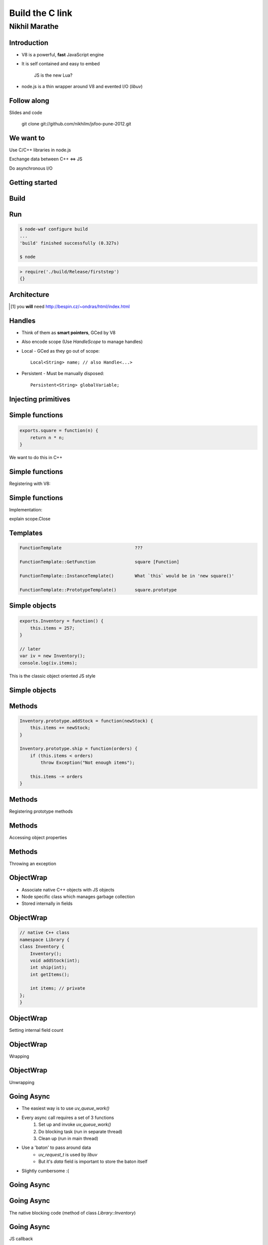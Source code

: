 Build the C link
================================
.. class:: subtitle

    Nikhil Marathe

.. raw:: pdf

    PageBreak cutePage

Introduction
------------

* V8 is a powerful, **fast** JavaScript engine
* It is self contained and easy to embed

      JS is the new Lua?

* node.js is a thin wrapper around V8 and evented I/O (*libuv*)

Follow along
------------

Slides and code
\
\
\

    git clone git://github.com/nikhilm/jsfoo-pune-2012.git

We want to
------------

.. role:: large

\

\

\

\

\

\


:large:`Use C/C++ libraries in node.js`
\

\

\

:large:`Exchange data between C++ ⇔ JS`
\

\

\

:large:`Do asynchronous I/O`

Getting started
---------------

.. code-block:: cpp
    :include: firststep/firststep.cc

Build
-----

.. code-block:: python
    :include: firststep/wscript

Run
---

.. code-block:: bash

    $ node-waf configure build
    ...
    'build' finished successfully (0.327s)

    $ node

.. code-block:: js

    > require('./build/Release/firststep')
    {}

Architecture
------------

.. image:: images/architecture.png
    :width: 12cm

.. [#] you **will** need http://bespin.cz/~ondras/html/index.html

Handles
-----------

* Think of them as **smart pointers**, GCed by V8
* Also encode scope (Use `HandleScope` to manage handles)
* Local - GCed as they go out of scope::

    Local<String> name; // also Handle<...>

* Persistent - Must be manually disposed::

    Persistent<String> globalVariable;

Injecting primitives
--------------------

.. code-block:: cpp
    :include: primitives/primitives.cc


Simple functions
----------------

\
\
\
\
.. code-block:: js

    exports.square = function(n) {
        return n * n;
    }

\
We want to do this in C++

Simple functions
----------------

Registering with V8:

.. code-block:: cpp
    :include: simplefunctions/main.cc
    :start-at: Handle<Value>
    :end-before: {

.. code-block:: cpp
    :include: simplefunctions/main.cc
    :start-at: static void
    :end-before: NODE_MODULE

Simple functions
----------------

Implementation:

.. code-block:: cpp
    :include: simplefunctions/main.cc
    :start-at: Handle
    :end-at: }

explain scope.Close

Templates
---------

.. code-block:: JS

    FunctionTemplate                            ???

    FunctionTemplate::GetFunction               square [Function]

    FunctionTemplate::InstanceTemplate()        What `this` would be in 'new square()'

    FunctionTemplate::PrototypeTemplate()       square.prototype

Simple objects
--------------

\
\
\

.. code-block:: js

    exports.Inventory = function() {
        this.items = 257;
    }

    // later
    var iv = new Inventory();
    console.log(iv.items);

This is the classic object oriented JS style

Simple objects
--------------

.. code-block:: cpp
    :include: simpleobject/main.cc
    :start-at: static void Init
    :end-before: NODE_MODULE

.. code-block:: cpp
    :include: simpleobject/main.cc
    :start-at: Handle<Value>
    :end-at: }

Methods
-------

.. code-block:: js

    Inventory.prototype.addStock = function(newStock) {
        this.items += newStock;
    }

    Inventory.prototype.ship = function(orders) {
        if (this.items < orders)
            throw Exception("Not enough items");

        this.items -= orders
    }

Methods
-------

Registering prototype methods

.. code-block:: cpp
    :include: methods/main.cc
    :start-at: // operating
    :end-at: GetFunction());

Methods
-------

Accessing object properties

.. code-block:: cpp
    :include: methods/main.cc
    :start-at: Handle<Value> AddStock
    :end-at: }

Methods
-------

Throwing an exception

.. code-block:: cpp
    :include: methods/main.cc
    :start-at: Handle<Value> Ship
    :end-at: }

ObjectWrap
----------

* Associate native C++ objects with JS objects
* Node specific class which manages garbage collection
* Stored internally in fields

\
\

.. image:: images/internal.png
    :width: 12cm

ObjectWrap
----------

.. code-block:: cpp

    // native C++ class
    namespace Library {
    class Inventory {
        Inventory();
        void addStock(int);
        int ship(int);
        int getItems();

        int items; // private
    };
    }

ObjectWrap
----------

Setting internal field count

.. code-block:: cpp
    :include: objectwrap/main.cc
    :start-at: Handle<ObjectTemplate>
    :end-at: Count(1);

ObjectWrap
----------

Wrapping

.. code-block:: cpp
    :include: objectwrap/main.cc
    :start-at: namespace binding
    :end-at: }

ObjectWrap
----------

Unwrapping

.. code-block:: cpp
    :include: objectwrap/main.cc
    :start-at: static Handle<Value> Ship
    :end-at: }

Going Async
-----------

* The easiest way is to use `uv_queue_work()`
* Every async call requires a set of 3 functions
    1. Set up and invoke `uv_queue_work()`
    2. Do blocking task (run in separate thread)
    3. Clean up (run in main thread)
* Use a 'baton' to pass around data
    * `uv_request_t` is used by `libuv`
    * But it's `data` field is important to store the baton itself
* Slightly cumbersome :(

Going Async
-----------

.. code-block:: js
    :include: async/test.js

Going Async
-----------

The native blocking code (method of class `Library::Inventory`)

.. code-block:: cpp
    :include: async/main.cc
    :start-at: void reshelve
    :end-at: }

Going Async
-----------

JS callback

.. code-block:: cpp
    :include: async/main.cc
    :start-at: static Handle<Value> Reshelve
    :end-at: }

Going Async
-----------

Thread pool function

.. code-block:: cpp
    :include: async/main.cc
    :start-at: static void ReshelveAsync
    :end-at: }

Going Async
-----------

Clean up

.. code-block:: cpp
    :include: async/main.cc
    :start-at: static void ReshelveAsyncAfter
    :end-before: private

Going Async
-----------

Output

.. code-block:: txt

    After reshelve in source
    Tick
    Tick
    Tick
    Tick
    Reshelving done

Linking your library
--------------------

Linking external libs in Waf:

.. code-block:: python

    def configure(conf):
      # ...
      # uses pkg-config
      conf.check_cfg(package='<pkg-config name>', args='--cflags --libs',
      uselib_store='ALIAS')

    def build(bld):
      # ...
      obj.uselib = 'ALIAS'

Holder vs This
--------------

* `args.This()` is always the this object passed in to the function

* `args.Holder()` runs up the prototype chain to the 'right' object

* Signatures decide the 'right' object, automatically handled by
  `NODE_PROTOTYPE_SET_METHOD`

* **Always** use `Holder()` to be on the safe side

Things I haven't covered
------------------------

* Accessors
    * Per property accessors
    * Indexed accessors ( `object[5]` )
    * Named property accessors ( `object.property` )
* Function Signatures and HasInstance for type safety
* Emitting events using new JS only EventEmitter
* Details of libuv
* Using V8 on its own

You might want to look at
-------------------------

* https://github.com/weaver/uuidjs
* https://github.com/nikhilm/node-taglib
* https://github.com/pietern/hiredis-node

End notes
-----------

Contact:

* `@nikhilcutshort <https://twitter.com/nikhilcutshort>`_
* nsm.nikhil@gmail.com

\
\
\
`Cover image <http://www.flickr.com/photos/32045022@N05/3006326562/>`_ by `Munjal Savla <http://www.flickr.com/people/32045022@N05/>`_ (*by-nc-sa*)

Extra material below
---------------------

Calling JS functions
--------------------

.. code-block:: js
    :include: calljs/test.js

Calling JS functions
--------------------

.. code-block:: cpp
    :include: calljs/main.cc
    :start-at: Handle<Value>
    :end-before: extern


Strings to-and-fro
------------------

v8::String -> C string

.. code-block:: cpp
    :include: strings/main.cc
    :start-after: v8;
    :end-before: Handle<Value> Read

Strings to-and-fro
------------------

C string -> v8::String

.. code-block:: cpp
    :include: strings/main.cc
    :start-at: Handle<Value> Read
    :end-at: }
